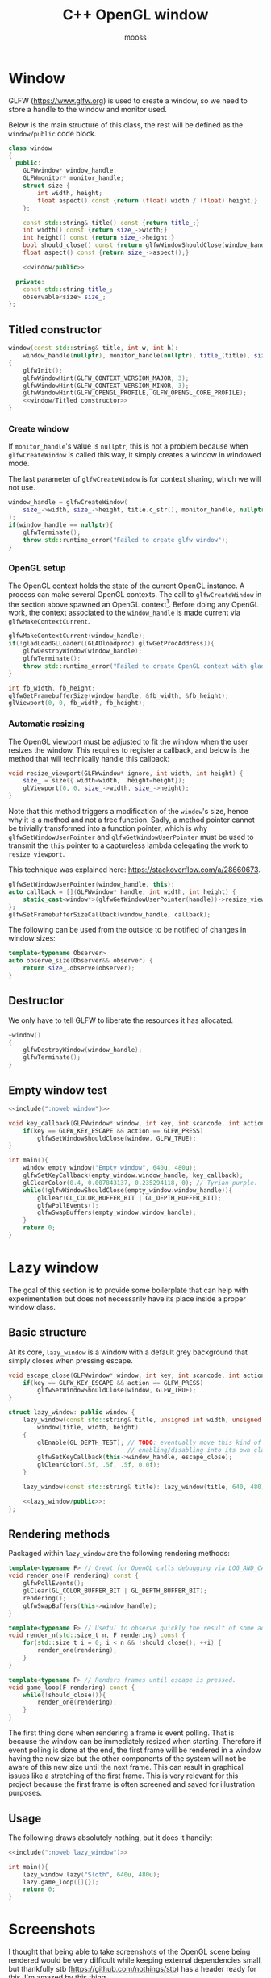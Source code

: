 #+title: C++ OpenGL window
#+author: mooss

#+property: header-args:cpp :eval never :noweb no-export :main no :flags -I include -ldl -lGL -lglfw src/glad.c -std=c++20 -Wall -Werror

* Prelude :noexport:

#+name: include
#+begin_src sh :var args="" :results output :wrap "src cpp" :eval no-export :minipage
./litlib/include.pl "window.org litlib/cpp.org" "$args"
#+end_src


* Window

GLFW (https://www.glfw.org) is used to create a window, so we need to store a handle to the window and monitor used.

Below is the main structure of this class, the rest will be defined as the =window/public= code block.

#+name: window
#+begin_src cpp :minipage
class window
{
  public:
    GLFWwindow* window_handle;
    GLFWmonitor* monitor_handle;
    struct size {
        int width, height;
        float aspect() const {return (float) width / (float) height;}
    };

    const std::string& title() const {return title_;}
    int width() const {return size_->width;}
    int height() const {return size_->height;}
    bool should_close() const {return glfwWindowShouldClose(window_handle);}
    float aspect() const {return size_->aspect();}

    <<window/public>>

  private:
    const std::string title_;
    observable<size> size_;
};
#+end_src
#+depends:window :noweb observable :cpp glad/glad.h GLFW/glfw3.h stdexcept

** Titled constructor

#+begin_src cpp :noweb-ref window/public :minipage
window(const std::string& title, int w, int h):
    window_handle(nullptr), monitor_handle(nullptr), title_(title), size_({.width=w, .height=h})
{
    glfwInit();
    glfwWindowHint(GLFW_CONTEXT_VERSION_MAJOR, 3);
    glfwWindowHint(GLFW_CONTEXT_VERSION_MINOR, 3);
    glfwWindowHint(GLFW_OPENGL_PROFILE, GLFW_OPENGL_CORE_PROFILE);
    <<window/Titled constructor>>
}
#+end_src

*** Create window

If =monitor_handle='s value is =nullptr=, this is not a problem because when =glfwCreateWindow= is called this way, it simply creates a window in windowed mode.

The last parameter of =glfwCreateWindow= is for context sharing, which we will not use.
 
#+begin_src cpp :noweb-ref "window/Titled constructor" :minipage
window_handle = glfwCreateWindow(
    size_->width, size_->height, title.c_str(), monitor_handle, nullptr
);
if(window_handle == nullptr){
    glfwTerminate();
    throw std::runtime_error("Failed to create glfw window");
}
#+end_src

*** OpenGL setup

The OpenGL context holds the state of the current OpenGL instance.
A process can make several OpenGL contexts.
The call to =glfwCreateWindow= in the section above spawned an OpenGL context[fn:: See https://www.glfw.org/docs/latest/context_guide.html].
Before doing any OpenGL work, the context associated to the =window_handle= is made current via =glfwMakeContextCurrent=.

#+begin_src cpp :noweb-ref "window/Titled constructor" :minipage
glfwMakeContextCurrent(window_handle);
if(!gladLoadGLLoader((GLADloadproc) glfwGetProcAddress)){
    glfwDestroyWindow(window_handle);
    glfwTerminate();
    throw std::runtime_error("Failed to create OpenGL context with glad");
}

int fb_width, fb_height;
glfwGetFramebufferSize(window_handle, &fb_width, &fb_height);
glViewport(0, 0, fb_width, fb_height);
#+end_src

*** Automatic resizing

The OpenGL viewport must be adjusted to fit the window when the user resizes the window.
This requires to register a callback, and below is the method that will technically handle this callback:

#+begin_src cpp :noweb-ref window/public :minipage
void resize_viewport(GLFWwindow* ignore, int width, int height) {
    size_ = size({.width=width, .height=height});
    glViewport(0, 0, size_->width, size_->height);
}
#+end_src

Note that this method triggers a modification of the =window='s size, hence why it is a method and not a free function.
Sadly, a method pointer cannot be trivially transformed into a function pointer, which is why =glfwSetWindowUserPointer= and =glfwGetWindowUserPointer= must be used to transmit the =this= pointer to a captureless lambda delegating the work to =resize_viewport=.

This technique was explained here: https://stackoverflow.com/a/28660673.

#+begin_src cpp :noweb-ref "window/Titled constructor" :minipage
glfwSetWindowUserPointer(window_handle, this);
auto callback = [](GLFWwindow* handle, int width, int height) {
    static_cast<window*>(glfwGetWindowUserPointer(handle))->resize_viewport(handle, width, height);
};
glfwSetFramebufferSizeCallback(window_handle, callback);
#+end_src

The following can be used from the outside to be notified of changes in window sizes:
#+begin_src cpp :noweb-ref window/public :minipage
template<typename Observer>
auto observe_size(Observer&& observer) {
    return size_.observe(observer);
}
#+end_src


** Destructor

We only have to tell GLFW to liberate the resources it has allocated.
#+begin_src cpp :noweb-ref "window/public" :minipage
~window()
{
    glfwDestroyWindow(window_handle);
    glfwTerminate();
}
#+end_src


** Empty window test

#+begin_src cpp :eval no-export :results silent :minipage
<<include(":noweb window")>>

void key_callback(GLFWwindow* window, int key, int scancode, int action, int mods){
    if(key == GLFW_KEY_ESCAPE && action == GLFW_PRESS)
        glfwSetWindowShouldClose(window, GLFW_TRUE);
}

int main(){
    window empty_window("Empty window", 640u, 480u);
    glfwSetKeyCallback(empty_window.window_handle, key_callback);
    glClearColor(0.4, 0.007843137, 0.235294118, 0); // Tyrian purple.
    while(!glfwWindowShouldClose(empty_window.window_handle)){
        glClear(GL_COLOR_BUFFER_BIT | GL_DEPTH_BUFFER_BIT);
        glfwPollEvents();
        glfwSwapBuffers(empty_window.window_handle);
    }
    return 0;
}
#+end_src


* Lazy window

The goal of this section is to provide some boilerplate that can help with experimentation but does not necessarily have its place inside a proper window class.

** Basic structure

At its core, =lazy_window= is a window with a default grey background that simply closes when pressing escape.

#+name: lazy_window
#+begin_src cpp :minipage
void escape_close(GLFWwindow* window, int key, int scancode, int action, int mods){
    if(key == GLFW_KEY_ESCAPE && action == GLFW_PRESS)
        glfwSetWindowShouldClose(window, GLFW_TRUE);
}

struct lazy_window: public window {
    lazy_window(const std::string& title, unsigned int width, unsigned int height):
        window(title, width, height)
    {
        glEnable(GL_DEPTH_TEST); // TODO: eventually move this kind of OpenGL settings
                                 // enabling/disabling into its own class.
        glfwSetKeyCallback(this->window_handle, escape_close);
        glClearColor(.5f, .5f, .5f, 0.0f);
    }

    lazy_window(const std::string& title): lazy_window(title, 640, 480) {}

    <<lazy_window/public>>;
};
#+end_src
#+depends:lazy_window :noweb window


** Rendering methods

Packaged within =lazy_window= are the following rendering methods:
#+begin_src cpp :noweb-ref lazy_window/public :minipage
template<typename F> // Great for OpenGL calls debugging via LOG_AND_CALL.
void render_one(F rendering) const {
    glfwPollEvents();
    glClear(GL_COLOR_BUFFER_BIT | GL_DEPTH_BUFFER_BIT);
    rendering();
    glfwSwapBuffers(this->window_handle);
}

template<typename F> // Useful to observe quickly the result of some adjustment.
void render_n(std::size_t n, F rendering) const {
    for(std::size_t i = 0; i < n && !should_close(); ++i) {
        render_one(rendering);
    }
}

template<typename F> // Renders frames until escape is pressed.
void game_loop(F rendering) const {
    while(!should_close()){
        render_one(rendering);
    }
}
#+end_src

The first thing done when rendering a frame is event polling.
That is because the window can be immediately resized when starting.
Therefore if event polling is done at the end, the first frame will be rendered in a window having the new size but the other components of the system will not be aware of this new size until the next frame.
This can result in graphical issues like a stretching of the first frame.
This is very relevant for this project because the first frame is often screened and saved for illustration purposes.


** Usage

The following draws absolutely nothing, but it does it handily:
#+begin_src cpp :eval no-export :results silent :minipage
<<include(":noweb lazy_window")>>

int main(){
    lazy_window lazy("Sloth", 640u, 480u);
    lazy.game_loop([]{});
    return 0;
}
#+end_src


* Screenshots

I thought that being able to take screenshots of the OpenGL scene being rendered would be very difficult while keeping external dependencies small, but thankfully stb (https://github.com/nothings/stb) has a header ready for this.
I'm amazed by this thing.

** Image writing

The blocks defined are both here to include =stb/stb_image_write.h=, they only differ in the way they handle png compression.

*** Native compression

I had to make the =stb_image_write= dependency a noweb dependency rather than a C++ dependency because this was the only way to =#define= the mandatory =STB_IMAGE_WRITE_IMPLEMENTATION= before the inclusion.
#+name: stb_image_write
#+begin_src cpp :minipage
#define STB_IMAGE_WRITE_IMPLEMENTATION
#include <stb/stb_image_write.h>
#+end_src

*** Miniz compression

Images can be compressed further by specifying an external compressing function via =STBIW_ZLIB_COMPRESS=.

I've taken code from https://blog.gibson.sh/2015/07/18/comparing-png-compression-ratios-of-stb_image_write-lodepng-miniz-and-libpng to use the miniz compression library.
I just had to add a =static_cast= around =malloc= because C++ was having none of it.

#+name: stb_image_write<miniz>
#+begin_src cpp :minipage
static unsigned char* gibson_stbi_zlib_compress(
    unsigned char *data, int data_len,
    int *out_len, int quality
) {
    mz_ulong buflen = mz_compressBound(data_len);
    unsigned char* buf = static_cast<unsigned char*>(malloc(buflen));
    if(buf == nullptr || mz_compress2(buf, &buflen, data, data_len, quality) != 0) {
        free(buf);
        return nullptr;
    }
    *out_len = buflen;
    return buf;
}
#define STBIW_ZLIB_COMPRESS gibson_stbi_zlib_compress
#define STB_IMAGE_WRITE_IMPLEMENTATION
#include <stb/stb_image_write.h>
#+end_src
#+depends:stb_image_write<miniz> :cpp miniz.c

To switch between the miniz and the pure stb version, edit the =#+depends:= statement of the pertinent code block to use either =stb_image_write<miniz>= or =stb_image_write=.
This means that the additional compression or lack thereof is hardcoded in the dependencies.

I need to start thinking about a mechanism to pick alternative implementations.
I think this angled braces syntax is a good starting point, meaning that =stb_image_write<miniz>= is declared as being an alternative implementation of the reference =stb_image_write=.


** Render buffer

Some preprocessing is needed to extract OpenGL pixels into a buffer but my work was cut out for me thanks to this post on the subject: https://lencerf.github.io/post/2019-09-21-save-the-opengl-rendering-to-image-file/.
I adapted it to the =window= class and organized it in the struct =render_buffer=.

Data alignment and image writing are handled by an external =Format= class, which will be defined later.

#+name: render_buffer
#+begin_src cpp
template<class Format>
struct render_buffer {
    GLsizei channels = 3, stride = 0, width = 0, height = 0;
    // Using unsigned char storage, like stb does.
    std::vector<unsigned char> storage = std::vector<unsigned char>(0);

    render_buffer(const window& source) {grab(source);}
    render_buffer(GLsizei w, GLsizei h, GLsizei c):
        channels(c) {resize(w, h);}

    render_buffer(render_buffer&&)=default;
    render_buffer& operator=(render_buffer&&)=default;
    render_buffer(const render_buffer&)=default;
    render_buffer& operator=(const render_buffer&)=default;

    void resize(GLsizei w, GLsizei h) {
        width=w; height=h; stride = channels * width;
        // Align the stride.
        if(stride % Format::alignment)
            stride += Format::alignment - stride % Format::alignment;
        storage.resize(stride * height);
    }

    unsigned char* data() {return storage.data();}
    const unsigned char* data() const {return storage.data();}

    void grab(const window& source) {
        resize(source.width(), source.height());
        glPixelStorei(GL_PACK_ALIGNMENT, Format::alignment);
        glReadBuffer(GL_FRONT);
        glReadPixels(0, 0, width, height, GL_RGB, GL_UNSIGNED_BYTE, data());
    }

    void write(std::string_view destination) const {
        stbi_flip_vertically_on_write(true);
        Format::write(*this, destination);
    }
};
#+end_src
#+depends:render_buffer :noweb window stb_image_write<miniz> identity :cpp vector string_view


** Image transformations

Image transformations are implemented as a callable taking a source =render_buffer= and returning another, transformed, =render_buffer=.

*** Cropping

Cropping is done by wildly copying the cropped lines into another buffer of reduced dimensions.
It is a very naïve implementation, in particular because I'm not sure how I am supposed to handle the strides.
Anyway, it seems to be working.

#+name: image/crop
#+begin_src cpp :minipage
namespace image {
struct crop {
    GLsizei left, right, top, bottom;

    template<class RenderBuffer>
    auto operator()(const RenderBuffer& buffer) const {
        GLsizei cropped_w = buffer.width - right - left;
        GLsizei cropped_h = buffer.height - top - bottom;
        RenderBuffer cropped_buffer(cropped_w, cropped_h, buffer.channels);

        for(GLsizei x = 0; x < cropped_h; ++x) {
            auto source_offset = buffer.stride * (x + bottom) + left * buffer.channels;
            auto start_line = buffer.storage.begin() + source_offset;
            auto end_line = start_line + cropped_buffer.stride;
            auto dest = cropped_buffer.storage.begin() + cropped_buffer.stride * x;
            std::copy(start_line, end_line, dest);
        }
        return cropped_buffer;
    }
};
}
#+end_src
#+depends:image/crop :noweb :cpp algorithm

This is a shortcut to transform the given buffer into the biggest square buffer possible:
#+name: image/square_crop
#+begin_src cpp :minipage
namespace image {
struct square_crop {
    auto operator()(const auto& buffer) const {
        GLsizei left=0, right=0, top=0, bottom=0;
        if(buffer.width > buffer.height) { // Remove from left and right.
            GLsizei diff = buffer.width - buffer.height;
            left = diff / 2; right = diff - left;
        } else if(buffer.height > buffer.width) { // Remove from top and bottom.
            GLsizei diff = buffer.height - buffer.width;
            top = diff / 2; bottom = diff - top;
        }
        return crop{left, right, top, bottom}(buffer);
    }
};
}
#+end_src
#+depends:image/square_crop :noweb image/crop

*** Resizing

My main use case for screen captures is to include them in compiled html or pdf documents or in the README, so I don't really need them at full resolution.
Furthermore, screen captures are managed by git and since I will make quite a few of them over the course of this project, resizing them will help to reduce their impact on this repository's size.

The header =stb_image_resize.h= from stb provices =stbir_resize_uint8=.
#+name: image/resize
#+begin_src cpp :minipage
namespace image {
struct resize {
    GLsizei width, height;

    template<class RenderBuffer> auto operator()(const RenderBuffer& buffer) const {
        RenderBuffer resized(width, height, buffer.channels);
        stbir_resize_uint8(
            buffer.data(), buffer.width, buffer.height, buffer.stride,
            resized.data(), resized.width, resized.height, resized.stride,
            buffer.channels
        );
        return resized;
    }
};
} // namespace image
#+end_src
#+depends:image/resize :noweb stb_image_resize

The handling of the =stb_image_resize= dependency is the same as with =stb_image_write=:
#+name: stb_image_resize
#+begin_src cpp :minipage
#define STB_IMAGE_RESIZE_IMPLEMENTATION
#include <stb/stb_image_resize.h>
#+end_src


** Image formats

The formats defined here correspond to the =Format= template argument of =render_buffer=.
Image formats are, along with the image transformations, the public-facing part of this screenshot system.

*** Writer

An image writer is merely a shortcut to grab pixels from a window, apply a transformation and save the transformed image.

#+name: image/format/writer
#+begin_src cpp :minipage
namespace image::format {
template<class Format, class Transformation>
struct writer_impl {
    Transformation transformation;
    // Not sure if this is proper perfect forwarding.
    writer_impl(Transformation&& t):
        transformation(std::forward<Transformation>(t))
    {}

    writer_impl()=default;

    void operator()(const window& source, std::string_view destination) const {
        transformation(render_buffer<Format>(source)).write(destination);
    }
};
} // namespace image::format
#+end_src
#+depends:image/format/writer :noweb render_buffer :cpp utility string_view

*** PNG

#+name: image/format/png
#+begin_src cpp :minipage
namespace image::format {
struct png {
    template<class Transformation=identity> using writer = writer_impl<png, Transformation>;

    static constexpr GLsizei alignment = 4;

    static void write(const render_buffer<png>& buffer, std::string_view destination) {
        stbi_write_png(destination.data(), buffer.width, buffer.height,
                       buffer.channels, buffer.data(), buffer.stride);
    }
};
} // namespace image::format
#+end_src
#+depends:image/format/png :noweb identity image/format/writer render_buffer :cpp string_view

*** JPEG

Quality should be between 1 and 100.

#+name: image/format/jpeg
#+begin_src cpp :minipage
namespace image::format {
template<int Quality> struct jpeg {
    template<class Transformation=identity> using writer = writer_impl<jpeg, Transformation>;

    static constexpr GLsizei alignment = 1;

    static void write(const render_buffer<jpeg>& buffer, std::string_view destination) {
        stbi_write_jpg(
            destination.data(), buffer.width, buffer.height,
            buffer.channels, buffer.data(), Quality
        );
    }
};
} // namespace image::format
#+end_src
#+depends:image/format/jpeg :noweb identity image/format/writer render_buffer :cpp string_view

*** All formats

Every format available can be included with =image/format=.
#+depends:image/format :noweb image/format/jpeg image/format/png

*** Deduce format by file extension

=image::format::deduce= is not a proper file format since it only produces a writer that delegates to an actual format.

#+name: image/format/deduce
#+begin_src cpp :minipage
namespace image::format {
template<int JpegQuality, class Transformation>
struct deduce_writer {
    Transformation transformation;
    deduce_writer(Transformation&& t):
        transformation(std::forward<Transformation>(t))
    {}

    deduce_writer()=default;

    void operator()(const window& source, std::string_view destination) const {
        if(destination.ends_with(".jpeg") || destination.ends_with(".jpg"))
            transformation(render_buffer<jpeg<JpegQuality>>(source)).write(destination);
        else
            transformation(render_buffer<png>(source)).write(destination);
    }
};

template<int JpegQuality> struct deduce {
    template<class Transformation=identity>
    using writer = deduce_writer<JpegQuality, Transformation>;
};
} // namespace image::format
#+end_src
#+depends:image/format/deduce :noweb render_buffer image/format :cpp string_view


** Lazy functions (=lazy_window= extension)

The helpers in this section make it a little less cumbersome to capture and save the desired frame.
The =gl_= prefix here stands for game loop.

#+name: gl_screen_nth
#+begin_src cpp :minipage
template<class Render, class ImageWriter>
void gl_screen_nth(
    const lazy_window& source, std::string_view destination,
    const ImageWriter& writer, Render render, std::size_t n
) {
    source.render_n(n, render);
    writer(source, destination);
    std::cout << "[[file:" << destination << "]]\n";
    source.game_loop(render);
    // source.render_n(20, render);
}
#+end_src
#+depends:gl_screen_nth :noweb lazy_window :cpp iostream string_view

Shortcuts to save only the first frame:
#+name: gl_screen_first
#+begin_src cpp :minipage
template<class Render, class ImageWriter> void gl_screen_first(
    const lazy_window& source, std::string_view destination,
    const ImageWriter& writer, Render render
) {gl_screen_nth(source, destination, writer, render, 1);}

// The default is to save the whole image losslessly.
template<class Render> void gl_screen_first(
    const lazy_window& source, std::string_view destination, Render render
) {gl_screen_first(source, destination, image::format::png::writer{}, render);}
#+end_src
#+depends:gl_screen_first :noweb gl_screen_nth image/format/png
